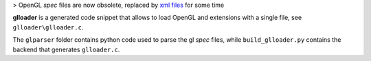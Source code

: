 > OpenGL *spec* files are now obsolete, replaced by `xml files <https://github.com/KhronosGroup/OpenGL-Registry>`_ for some time

**glloader** is a generated code snippet that allows to load OpenGL and extensions with a single file, see ``glloader\glloader.c``.

The ``glparser`` folder contains python code used to parse the gl *spec* files, while ``build_glloader.py`` contains the backend that generates ``glloader.c``.
